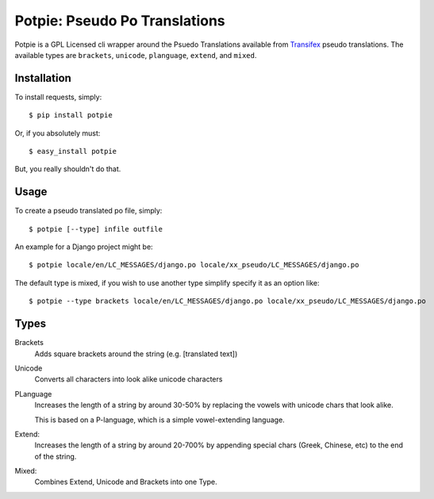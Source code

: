 Potpie: Pseudo Po Translations
==============================


Potpie is a GPL Licensed cli wrapper around the Psuedo Translations available
from Transifex_ pseudo translations. The available types are ``brackets``,
``unicode``, ``planguage``, ``extend``, and ``mixed``.


Installation
------------

To install requests, simply: ::

    $ pip install potpie

Or, if you absolutely must: ::

    $ easy_install potpie

But, you really shouldn't do that.


Usage
-----

To create a pseudo translated po file, simply: ::

    $ potpie [--type] infile outfile

An example for a Django project might be: ::

    $ potpie locale/en/LC_MESSAGES/django.po locale/xx_pseudo/LC_MESSAGES/django.po

The default type is mixed, if you wish to use another type simplify specify it
as an option like: ::

    $ potpie --type brackets locale/en/LC_MESSAGES/django.po locale/xx_pseudo/LC_MESSAGES/django.po


Types
------

Brackets
    Adds square brackets around the string (e.g. [translated text])

Unicode
    Converts all characters into look alike unicode characters

PLanguage
    Increases the length of a string by around 30-50% by replacing the vowels with
    unicode chars that look alike.

    This is based on a P-language, which is a simple vowel-extending language.

Extend:
    Increases the length of a string by around 20-700% by appending special
    chars (Greek, Chinese, etc) to the end of the string.

Mixed:
    Combines Extend, Unicode and Brackets into one Type.

.. _Transifex: https://transifex.net/
